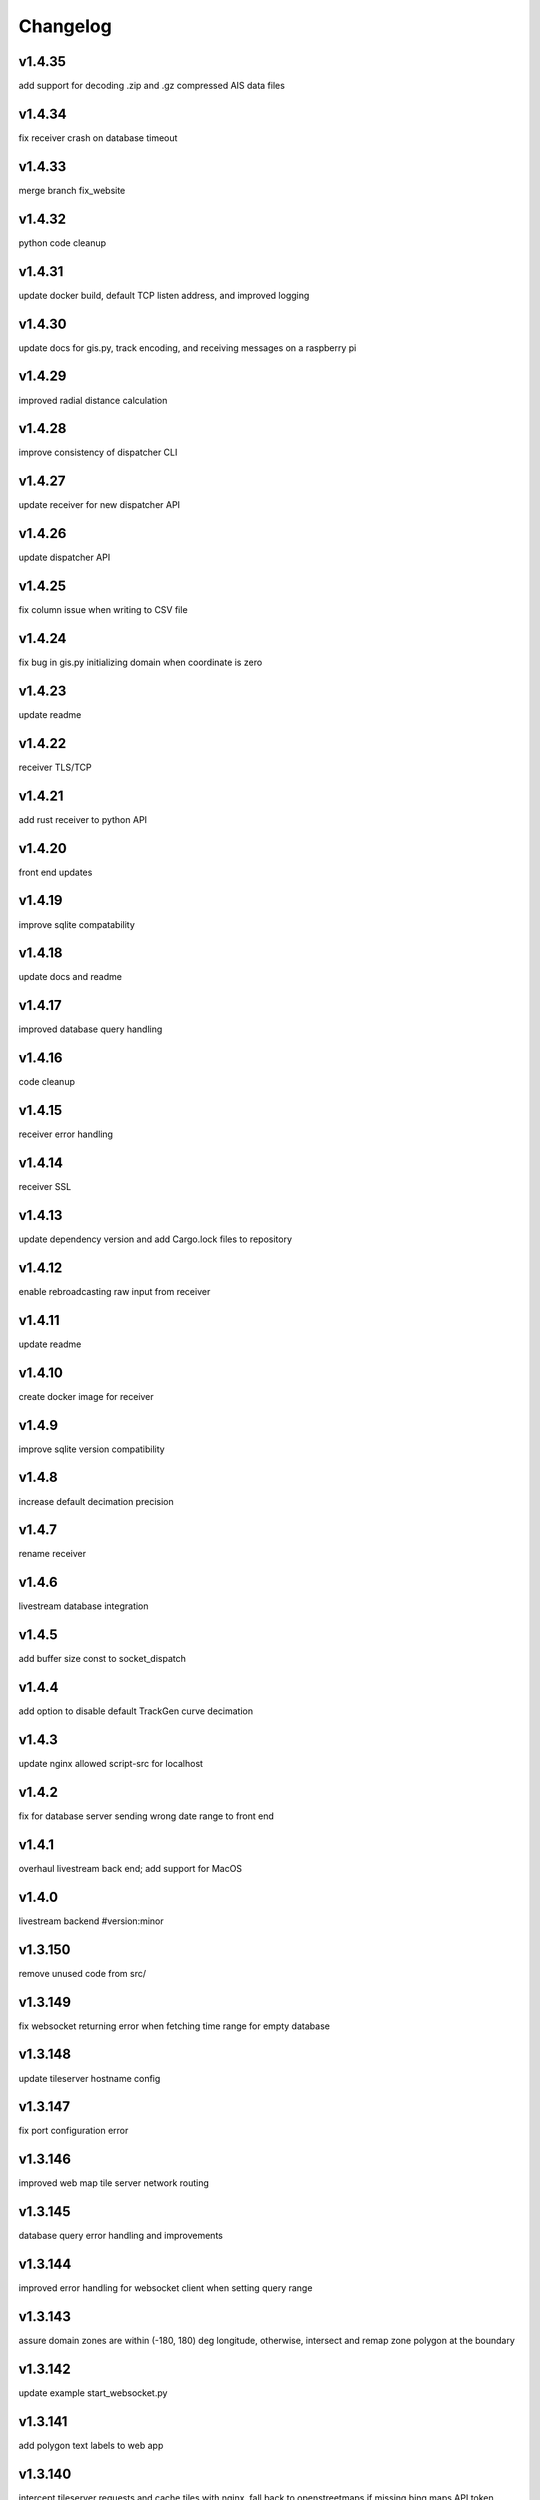 
Changelog
=========

v1.4.35
-------

add support for decoding .zip and .gz compressed AIS data files


v1.4.34
-------

fix receiver crash on database timeout


v1.4.33
-------

merge branch fix_website


v1.4.32
-------

python code cleanup


v1.4.31
-------

update docker build, default TCP listen address, and improved logging


v1.4.30
-------

update docs for gis.py, track encoding, and receiving messages on a raspberry pi


v1.4.29
-------

improved radial distance calculation


v1.4.28
-------

improve consistency of dispatcher CLI


v1.4.27
-------

update receiver for new dispatcher API


v1.4.26
-------

update dispatcher API


v1.4.25
-------

fix column issue when writing to CSV file


v1.4.24
-------

fix bug in gis.py initializing domain when coordinate is zero


v1.4.23
-------

update readme


v1.4.22
-------

receiver TLS/TCP


v1.4.21
-------

add rust receiver to python API


v1.4.20
-------

front end updates


v1.4.19
-------

improve sqlite compatability


v1.4.18
-------

update docs and readme


v1.4.17
-------

improved database query handling


v1.4.16
-------

code cleanup


v1.4.15
-------

receiver error handling


v1.4.14
-------

receiver SSL


v1.4.13
-------

update dependency version and add Cargo.lock files to repository


v1.4.12
-------

enable rebroadcasting raw input from receiver


v1.4.11
-------

update readme


v1.4.10
-------

create docker image for receiver


v1.4.9
------

improve sqlite version compatibility


v1.4.8
------

increase default decimation precision


v1.4.7
------

rename receiver


v1.4.6
------

livestream database integration


v1.4.5
------

add buffer size const to socket_dispatch


v1.4.4
------

add option to disable default TrackGen curve decimation


v1.4.3
------

update nginx allowed script-src for localhost


v1.4.2
------

fix for database server sending wrong date range to front end


v1.4.1
------

overhaul livestream back end; add support for MacOS


v1.4.0
------

livestream backend #version:minor


v1.3.150
--------

remove unused code from src/


v1.3.149
--------

fix websocket returning error when fetching time range for empty database


v1.3.148
--------

update tileserver hostname config


v1.3.147
--------

fix port configuration error


v1.3.146
--------

improved web map tile server network routing


v1.3.145
--------

database query error handling and improvements


v1.3.144
--------

improved error handling for websocket client when setting query range


v1.3.143
--------

assure domain zones are within (-180, 180) deg longitude, otherwise, intersect and remap zone polygon at the boundary


v1.3.142
--------

update example start_websocket.py


v1.3.141
--------

add polygon text labels to web app


v1.3.140
--------

intercept tileserver requests and cache tiles with nginx. fall back to openstreetmaps if missing bing maps API token


v1.3.139
--------

refactor javascript modules


v1.3.138
--------

defer SSL to nginx


v1.3.137
--------

allow defining the network graph processing pipeline at runtime


v1.3.136
--------

prevent CI from recreating old tags


v1.3.135
--------

fix network routing issue


v1.3.134
--------

update docker docs for starting docserver container


v1.3.133
--------

refactor docs server into a new docker-service, separated from webapp server


v1.3.132
--------

update docstring for tracks cropping and cleaning with encode_greatcircledistance_async


v1.3.131
--------

websocket client requests will now time out after 3 minutes


v1.3.130
--------

webapp cursor position coordinates display


v1.3.129
--------

optionally increase logging verbosity and improve doctests


v1.3.128
--------

reduce memory leaks in websocket_server.py, and added 10s timeout before dropping client connection


v1.3.127
--------

fix CSS overflow error


v1.3.126
--------

fix bug causing websocket server to hang when making database queries


v1.3.125
--------

refactor network graph and improved test coverage


v1.3.124
--------

minor fixes and updated testing for gis.py and track_gen.py


v1.3.123
--------

remove index.py


v1.3.122
--------

fix ship_type error in asynchronous DB query


v1.3.121
--------

fix web client query from hanging unexpectedly; reorganizing files


v1.3.120
--------

update docstrings


v1.3.119
--------

refactor network_graph


v1.3.118
--------

add multiprocessing queue for parallelized network graphs. resolves #15


v1.3.117
--------

fix zone containment bug in aisdb.gis.Domain.point_in_polygon. resolves #19


v1.3.116
--------

tracks radial filtering


v1.3.115
--------

remove unused args from webscraper


v1.3.114
--------

fix bathymetry rasters from being closed too early when using .merge_tracks() repeatedly (closes #24)


v1.3.113
--------

update CSV output columns ordering


v1.3.112
--------

add variable column name when setting vesseltrack_3D_distance, closes #23


v1.3.111
--------

fix DBQuery missing aggregate table when using alternate sql query function


v1.3.110
--------

enable extrapolation when interpolating outside single time step range #22


v1.3.109
--------

fix rust Chrono deprecation warning; remove rustdoc and rust binary target


v1.3.108
--------

fix interpolation range bug #20


v1.3.107
--------

add raster data to network graph pipeline


v1.3.106
--------

add JSON track serialization and deserialization functions to track_gen module


v1.3.105
--------

improved warnings for bathymetry coordinates outside of longitude range (-180,180). bathymetry module now returns positive depth value instead of negative elevation value


v1.3.104
--------

fix bug causing additional rows to be returned when querying boundaries exceeding longitude range (-180, 180). possibly related to issue #14


v1.3.103
--------

Docstrings for binarysearch_vector() function


v1.3.102
--------

fix DBQuery truncating results from large queries (#17)


v1.3.101
--------

accelerate rasters loading using vectorized binary search from rust module


v1.3.100
--------

fast array indexing with rust: vectorized binary search implementation


v1.3.99
-------

Update websocket_server.py for changes to database connection API (#13)


v1.3.98
-------

update testing for DBConn() API  (#13)


v1.3.97
-------

clean up DBConn() API #13


v1.3.96
-------

fix bathymetry assertion error , closes #14


v1.3.95
-------

network graph domain from point radius geometry #12


v1.3.94
-------

optimized trajectory cleaning and network graph processing pipeline: rewrite trajectory encoder in rust


v1.3.93
-------

add alternative modules using rasterio in load_rasters.py and bathymetry.py


v1.3.92
-------

add more testing for rasterio, bathymetry, and network graph pipeline


v1.3.91
-------

refactor raster loading


v1.3.90
-------

remove merge_data and message_logger modules


v1.3.89
-------

add imported rust functions to sphinx docs


v1.3.88
-------

added tests and improved test coverage


v1.3.87
-------

update dotfiles


v1.3.86
-------

remove unused code and add more warnings


v1.3.85
-------

update docker builds and CI pipeline


v1.3.84
-------

update link in readme


v1.3.83
-------

test CI auto-versioning


v1.3.82
-------

update CI


v1.3.81
-------

update dockerfile


v1.3.80
-------

auto versioning for CI


v1.3.79
-------

improved test coverage for DBQuery, decoder, marinetraffic, network_graph, and trackgen modules


v1.3.78
-------

bug fix for storing cog, sog arrays in track dictionary


v1.3.77
-------

support for rasterio when loading rasters


v1.3.76
-------

refactor web scraping toolchain


v1.3.75
-------

update websocket example


v1.3.74
-------

update network_graph pipeline and bug fixes


v1.3.73
-------

gitlab CI coverage


v1.3.72
-------

update docker builds


v1.3.71
-------

error handling in interp.py


v1.3.70
-------

removed unused utils and fix bug in write_csv()


v1.3.69
-------

remove unused rust module


v1.3.68
-------

improved logging and fixed test in rust decoder


v1.3.67
-------

database cleanup and fix bug in zone bounding box for SQL query


v1.3.66
-------

refactor aisdb_web/map/


v1.3.65
-------

update docker docs and configuration


v1.3.64
-------

update install instructions in readme


v1.3.63
-------

update websocket test


v1.3.62
-------

update dbqry testing


v1.3.61
-------

update compose file


v1.3.60
-------

update websocket_server for new asynchronous database connection API


v1.3.59
-------

update example for refactored database connection API


v1.3.58
-------

code comments in aisdb_web


v1.3.57
-------

update requirements


v1.3.56
-------

update dockerfile


v1.3.55
-------

update testing for new database API


v1.3.54
-------

bug fix in write_csv() when querying only dynamic tables without left join


v1.3.53
-------

refactoring database modules to support multiple attached databases


v1.3.52
-------

add support for multiple connected databases (synchronous), and refactor asynchronous database connection into its own class


v1.3.51
-------

update CI arguments


v1.3.50
-------

update dotfiles


v1.3.49
-------

bug fix in bathymetry database


v1.3.48
-------

update code example


v1.3.47
-------

R-Tree database creation for bathymetry derived from rasters


v1.3.46
-------

add example script for unzipping raw data and creating SQL databases`


v1.3.45
-------

error handling when reading Spire/exactEarth CSV files


v1.3.44
-------

get approximate file date from CSV files


v1.3.43
-------

skip header row when checking CSV file checksums


v1.3.42
-------

improvements to CSV output from track vectors


v1.3.41
-------

add example script for starting websocket server


v1.3.40
-------

add callback SQL function for in_time_bbox_inmmsi


v1.3.39
-------

improved compatability with python versions before 3.10


v1.3.38
-------

heatmap prototyping


v1.3.37
-------

update server routing


v1.3.36
-------

ignore marinetraffic tests in CI


v1.3.35
-------

add profiling to CI


v1.3.34
-------

add webdriver to system path


v1.3.33
-------

update Dockerfile


v1.3.32
-------

automatically create missing tables for DB query


v1.3.31
-------

add heatmaps experimental feature to webserver backend


v1.3.30
-------

create aggregated data results if they dont exist upon DB Query


v1.3.29
-------

improvements to marinetraffic data integration and testing


v1.3.28
-------

update docs for submerged surface area


v1.3.27
-------

update nodejs server routing


v1.3.26
-------

fixed decoded messages counting issue in rust decoder and updated testing


v1.3.25
-------

update wetted surface area computation


v1.3.24
-------

add asynchronous track generators, min speed filter, and update testing


v1.3.23
-------

improved checksums logic for raw data file duplicate checking


v1.3.22
-------

add code coverage to CI


v1.3.21
-------

error handling in web scraping


v1.3.20
-------

asynchronous linear interpolation


v1.3.19
-------

improved database query logic; update static messages aggregation and tests


v1.3.18
-------

update testing


v1.3.17
-------

improved error handling when decoding timestamps


v1.3.16
-------

update documentation


v1.3.15
-------

fix webscraping schema insert conflict


v1.3.14
-------

fix function name in broken test


v1.3.13
-------

bug fixes and improvements to web scraping database


v1.3.12
-------

minor docs cleanup


v1.3.11
-------

update parameter selection and docs in  network graph module


v1.3.10
-------

prevent panic when decoding malformed NMEA messages


v1.3.9
------

update webscraping for zero-config changes


v1.3.8
------

minor changes to docs and docker build


v1.3.7
------

client side bug fixes


v1.3.6
------

bug fixes


v1.3.5
------

refactor encoder


v1.3.4
------

add more integration testing


v1.3.3
------

replace GPL license with MIT license


v1.3.2
------

update websocket server and docker-compose for zero-config


v1.3.1
------

remove configuration requirement


v1.3.0
------

updated database model (version:minor)


v1.2.2
------

fix commit script and remove version.py


v1.2.1
------

minor fixes in dockerfile to install latest package wheel


v1.2.0
------

Package build overhaul using native rust modules #version:minor


v1.1.10
-------

fix bugs when viewing from firefox browser


v1.1.9
------

bug fix


v1.1.8
------

front end overhaul


v1.1.7
------

fully asynchronous server backend


v1.1.6
------

update website build


v1.1.5
------

web client: enable filtering tracks by vessel type, and add ecoregions polygon display via GET request


v1.1.4
------

update nginx routing


v1.1.3
------

update server to vectorize zone geometry when sending to client


v1.1.2
------

docker build: optimize generated webassembly


v1.1.1
------

numerous bug fixes in webapp


v1.1.0
------

update readme #version:minor


v1.0.106
--------

improved error handling for database query edge cases;


v1.0.105
--------

bug fixes and improvements


v1.0.104
--------

update socketserver and map


v1.0.103
--------

more support for different message headers in decoder


v1.0.102
--------

fix graph in network graph CSV file writing


v1.0.101
--------

merge wasm-test feature branch


v1.0.100
--------

minor front end fixes


v1.0.99
-------

bug fixes in web scraping DB


v1.0.98
-------

web client updates


v1.0.97
-------

resolve trajectory linking issue


v1.0.96
-------

update webapp


v1.0.95
-------

refactor polygon geometry handling


v1.0.94
-------

bug fixes and improvements to processing pipeline


v1.0.93
-------

bug fixes in web scraping


v1.0.92
-------

update database client


v1.0.91
-------

database query improvements


v1.0.90
-------

tuning network graph processing


v1.0.89
-------

websocket server for web application database


v1.0.88
-------

update python package build and docker build


v1.0.87
-------

update sphinx documentation


v1.0.86
-------

web application prototyping: Merge branch 'webmap' into master


v1.0.85
-------

bug fix in trajectory processing pipeline


v1.0.84
-------

improvements and bug fixes in metadata collection


v1.0.83
-------

collect vessel metadata when building indexes


v1.0.82
-------

improved contextualization of multi-part messages in rust decoder and bump rust dependency versions


v1.0.81
-------

rewrite web scraper


v1.0.80
-------

fix filepath error when creating database tables


v1.0.79
-------

update track generation from web data sources


v1.0.78
-------

trim whitespace in SQL select query


v1.0.77
-------

refactoring web data sources


v1.0.76
-------

minor fixes and code cleanup


v1.0.75
-------

update CSV functions for new DB format


v1.0.74
-------

refactor track interpolation


v1.0.73
-------

updates to network graph pipeline


v1.0.72
-------

prevent files from being decoded twice and update vessel type descriptions


v1.0.71
-------

compute vessel distance to submerged location


v1.0.70
-------

fix bug in rust decoder


v1.0.69
-------

update testing


v1.0.68
-------

vessel positions polygon masking, update function names, and minor changes


v1.0.67
-------

update readme install text and proc_util


v1.0.66
-------

update web scraping


v1.0.65
-------

update message logging; fix bugs in rust decoder


v1.0.64
-------

update readme


v1.0.63
-------

update gitlab CI


v1.0.62
-------

removing unnecessary code


v1.0.61
-------

improved cross-platform support in rust executable


v1.0.60
-------

update CI


v1.0.59
-------

filter malformed payloads in rust decoder


v1.0.58
-------

include sqlite3 binaries in package preventing issues with outdated software on ubuntu


v1.0.57
-------

prevent rust executable from crashing due to malformed message payload


v1.0.56
-------

update minimum required SQLite version


v1.0.55
-------

comments in marinetraffic module; committing before merge


v1.0.54
-------

fix bug in SQL query generation when querying multiple months at a time


v1.0.53
-------

file checksums performance tuning


v1.0.52
-------

prevent rust executable from crashing when trying to decode empty data files


v1.0.51
-------

store a checksum for every decoded data file; skip decoding if the checksum exists


v1.0.50
-------

docstrings and formatting in index.py


v1.0.49
-------

minor SQL updates


v1.0.48
-------

fix bug in DBQuery.run_qry() and improved bathymetry raster memory management


v1.0.47
-------

update testing for database creation


v1.0.46
-------

fix path resolution errors when creating database from raw data


v1.0.45
-------

update setup.py and sphinxbuild, rename csvreader.rs


v1.0.44
-------

update SQL documentation


v1.0.43
-------

add docstrings and reformatting SQL code


v1.0.42
-------

update project URL


v1.0.41
-------

support for reading exactearth CSV format


v1.0.40
-------

move SQL code to aisdb_sql/


v1.0.39
-------

update gebco bathymetry rasters to latest dataset


v1.0.38
-------

update rust package for CSV decoder dependency


v1.0.37
-------

rust tests for reading from csv


v1.0.36
-------

comment some lines of code not being used right now


v1.0.35
-------

rename variable for clarity


v1.0.34
-------

add time segmenting to network graph processing


v1.0.33
-------

qgis plotting: add line/marker size customization, docstrings, and application window button placeholders


v1.0.32
-------

fix binarysearch to return an index even if search is out of range


v1.0.31
-------

fix divide by zero error when computing vessel speed


v1.0.30
-------

fix SQL error during database creation


v1.0.29
-------

update readme


v1.0.28
-------

docstrings, testing, and formatting


v1.0.27
-------

improvement to loading raster data


v1.0.26
-------

update loading data from marinetraffic.com API


v1.0.25
-------

add port distance


v1.0.24
-------

refactor network graph CSV columns


v1.0.23
-------

include ship type as string in database query by default


v1.0.22
-------

add ship_type when generating track vectors and update docstrings


v1.0.21
-------

improved status messages when decoding


v1.0.20
-------

fix bug with decoding ship_type properly


v1.0.19
-------

prevent network_graph from failing if tmp_dir doesnt exist


v1.0.18
-------

data generation for testing, update network graph test, bathymetry and shore distance now passing tests


v1.0.17
-------

bump dependency version requirement


v1.0.16
-------

bug fix, error handling when modeling vessel trajectories, and updated testing for additional data sources


v1.0.15
-------

add changelog to sphinx docs


v1.0.14
-------

update post-commit hook


v1.0.13
-------

add post-commit hook to repo


v1.0.12
-------

automated version incrementing and changelog updates


v1.0.11
-------

add changelog


